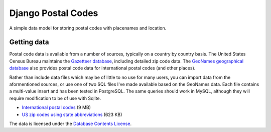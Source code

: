 Django Postal Codes
===================

A simple data model for storing postal codes with placenames and location.

Getting data
------------

Postal code data is available from a number of sources, typically on a country
by country basis. The United States Census Bureau maintains the `Gazetteer
database <http://www.census.gov/geo/www/gazetteer/gazette.html>`_, including
detailed zip code data. The `GeoNames geographical database
<http://www.geonames.org/export/>`_ also provides postal code data for
international postal codes (and other places).

Rather than include data files which may be of little to no use for many
users, you can import data from the aformentioned sources, or use one of two
SQL files I've made available based on the GeoNames data. Each file contains a
multi-value insert and has been tested in PostgreSQL. The same queries should
work in MySQL, although they will require modification to be of use with
Sqlite.

* `International postal codes <http://dl.dropbox.com/u/6515401/postalcodes/postalcodes_international.sql.zip>`_ (9 MB)
* `US zip codes using state abbreviations <http://dl.dropbox.com/u/6515401/postalcodes/postalcodes_us.sql.zip>`_ (623 KB)

The data is licensed under the `Database Contents License <http://opendatacommons.org/licenses/dbcl/1.0/>`_.
